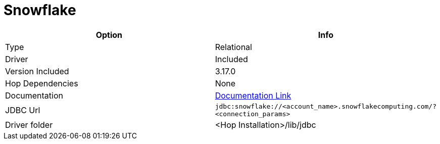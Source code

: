 ////
Licensed to the Apache Software Foundation (ASF) under one
or more contributor license agreements.  See the NOTICE file
distributed with this work for additional information
regarding copyright ownership.  The ASF licenses this file
to you under the Apache License, Version 2.0 (the
"License"); you may not use this file except in compliance
with the License.  You may obtain a copy of the License at
  http://www.apache.org/licenses/LICENSE-2.0
Unless required by applicable law or agreed to in writing,
software distributed under the License is distributed on an
"AS IS" BASIS, WITHOUT WARRANTIES OR CONDITIONS OF ANY
KIND, either express or implied.  See the License for the
specific language governing permissions and limitations
under the License.
////
[[database-plugins-snowflake]]
:documentationPath: /database/databases/
:language: en_US

= Snowflake

[cols="2*",options="header"]
|===
| Option | Info
|Type | Relational
|Driver | Included
|Version Included | 3.17.0
|Hop Dependencies | None
|Documentation | https://docs.snowflake.net/manuals/user-guide/jdbc-configure.html[Documentation Link]
|JDBC Url | `jdbc:snowflake://<account_name>.snowflakecomputing.com/?<connection_params>`
|Driver folder | <Hop Installation>/lib/jdbc
|===
